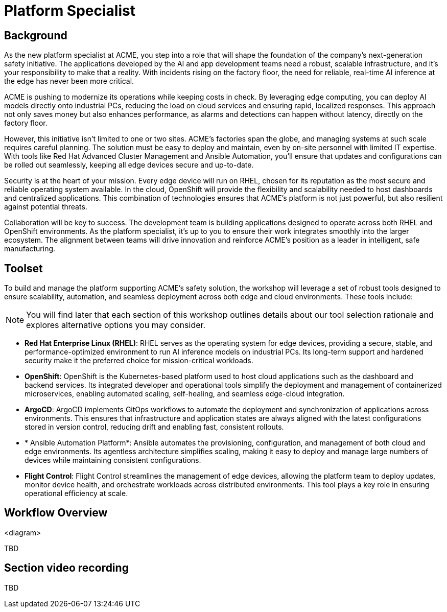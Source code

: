 = Platform Specialist

== Background

As the new platform specialist at ACME, you step into a role that will shape the foundation of the company’s next-generation safety initiative. The applications developed by the AI and app development teams need a robust, scalable infrastructure, and it's your responsibility to make that a reality. With incidents rising on the factory floor, the need for reliable, real-time AI inference at the edge has never been more critical.

ACME is pushing to modernize its operations while keeping costs in check. By leveraging edge computing, you can deploy AI models directly onto industrial PCs, reducing the load on cloud services and ensuring rapid, localized responses. This approach not only saves money but also enhances performance, as alarms and detections can happen without latency, directly on the factory floor.

However, this initiative isn’t limited to one or two sites. ACME’s factories span the globe, and managing systems at such scale requires careful planning. The solution must be easy to deploy and maintain, even by on-site personnel with limited IT expertise. With tools like Red Hat Advanced Cluster Management and Ansible Automation, you’ll ensure that updates and configurations can be rolled out seamlessly, keeping all edge devices secure and up-to-date.

Security is at the heart of your mission. Every edge device will run on RHEL, chosen for its reputation as the most secure and reliable operating system available. In the cloud, OpenShift will provide the flexibility and scalability needed to host dashboards and centralized applications. This combination of technologies ensures that ACME’s platform is not just powerful, but also resilient against potential threats.

Collaboration will be key to success. The development team is building applications designed to operate across both RHEL and OpenShift environments. As the platform specialist, it’s up to you to ensure their work integrates smoothly into the larger ecosystem. The alignment between teams will drive innovation and reinforce ACME’s position as a leader in intelligent, safe manufacturing.


== Toolset

To build and manage the platform supporting ACME’s safety solution, the workshop will leverage a set of robust tools designed to ensure scalability, automation, and seamless deployment across both edge and cloud environments. These tools include:

[NOTE]

You will find later that each section of this workshop outlines details about our tool selection rationale and explores alternative options you may consider.

* *Red Hat Enterprise Linux (RHEL)*: RHEL serves as the operating system for edge devices, providing a secure, stable, and performance-optimized environment to run AI inference models on industrial PCs. Its long-term support and hardened security make it the preferred choice for mission-critical workloads.

* *OpenShift*: OpenShift is the Kubernetes-based platform used to host cloud applications such as the dashboard and backend services. Its integrated developer and operational tools simplify the deployment and management of containerized microservices, enabling automated scaling, self-healing, and seamless edge-cloud integration.

* *ArgoCD*: ArgoCD implements GitOps workflows to automate the deployment and synchronization of applications across environments. This ensures that infrastructure and application states are always aligned with the latest configurations stored in version control, reducing drift and enabling fast, consistent rollouts.

* * Ansible Automation Platform*: Ansible automates the provisioning, configuration, and management of both cloud and edge environments. Its agentless architecture simplifies scaling, making it easy to deploy and manage large numbers of devices while maintaining consistent configurations.

* *Flight Control*: Flight Control streamlines the management of edge devices, allowing the platform team to deploy updates, monitor device health, and orchestrate workloads across distributed environments. This tool plays a key role in ensuring operational efficiency at scale.

== Workflow Overview

<diagram>

TBD



== Section video recording

TBD

